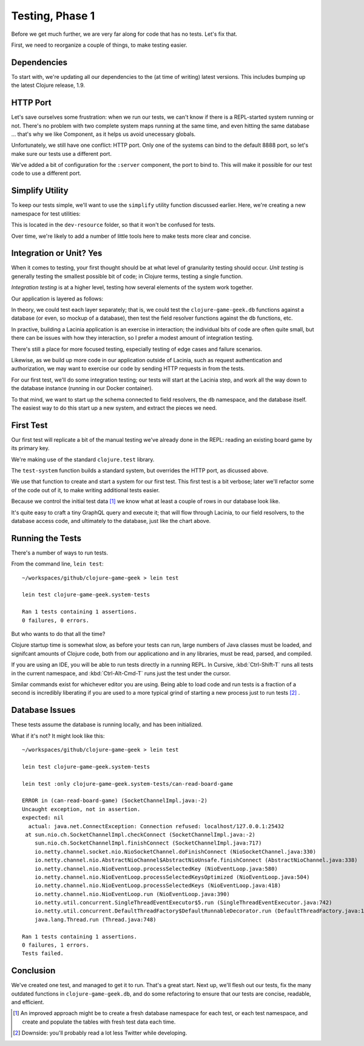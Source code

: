 Testing, Phase 1
================

Before we get much further, we are very far along for code that has no tests.  Let's fix that.

First, we need to reorganize a couple of things, to make testing easier.

Dependencies
------------


.. ex:: 593e5e55aa57aa4bd2d30eb8dd0ebf8e810cd197 project.clj
   :emphasize-lines: 6-12

To start with, we're updating all our dependencies to the (at time of writing) latest versions.
This includes bumping up the latest Clojure release, 1.9.

HTTP Port
---------

Let's save ourselves some frustration: when we run our tests, we can't know if there
is a REPL-started system running or not.
There's no problem with two complete system maps running at the same time, and even
hitting the same database ... that's why we like Component, as it helps us avoid unecessary globals.

Unfortunately, we still have one conflict: HTTP port.
Only one of the systems can bind to the default 8888 port, so let's make sure our tests use
a different port.

.. ex:: 7783822f9b2606d95b5db79391e60a444fd05dac src/clojure_game_geek/server.clj
   :emphasize-lines: 6,12-13,23

We've added a bit of configuration for the ``:server`` component, the port to bind to.
This will make it possible for our test code to use a different port.

Simplify Utility
----------------

To keep our tests simple, we'll want to use the ``simplify`` utility function discussed earlier.
Here, we're creating a new namespace for test utilities:

.. ex:: 4388d0d7974e498fb600da77a2d7915c8e8a0812 dev-resources/clojure_game_geek/test_utils.clj

This is located in the ``dev-resource`` folder, so that it won't be confused for tests.

Over time, we're likely to add a number of little tools here to make tests more clear and concise.

Integration or Unit?  Yes
-------------------------

When it comes to testing, your first thought should be at what level of granularity testing should occur.
`Unit testing` is generally testing the smallest possible bit of code; in Clojure terms, testing a single
function.

`Integration testing` is at a higher level, testing how several elements of the system work together.

Our application is layered as follows:

.. graphviz::

    digraph {

      graph [rankdir=LR];

      client [label="External Client"]
      fieldresolver [label="Field Resolver\nfunction"]
      dbaccess [label="clojure-game-geek.db\nfunction"]

      client -> HTTP -> Pedestal -> Lacinia -> fieldresolver -> dbaccess -> DB

    }

In theory, we could test each layer separately;  that is, we could test the
``clojure-game-geek.db`` functions against a database (or even, so mockup of a database),
then test the field resolver functions against the ``db`` functions, etc.

In practive, building a Lacinia application is an exercise in interaction; the individual bits
of code are often quite small, but there can be issues with how they interaction, so I prefer
a modest amount of integration testing.

There's still a place for more focused testing, especially testing of edge cases and failure
scenarios.

Likewise, as we build up more code in our application outside of Lacinia, such as request
authentication and authorization, we may want to exercise our code by sending HTTP requests in
from the tests.

For our first test, we'll do some integration testing; our tests will start at the
Lacinia step, and work all the way down to the database instance (running in our Docker container).

To that mind, we want to start up the schema connected to field resolvers, the ``db`` namespace,
and the database itself.
The easiest way to do this start up a new system, and extract the pieces we need.

First Test
----------

Our first test will replicate a bit of the manual testing we've already done in the REPL: reading
an existing board game by its primary key.

.. ex:: 7783822f9b2606d95b5db79391e60a444fd05dac test/clojure_game_geek/system_tests.clj

We're making use of the standard ``clojure.test`` library.

The ``test-system`` function builds a standard system, but overrides the HTTP port, as dicussed above.

We use that function to create and start a system for our first test.
This first test is a bit verbose; later we'll refactor some of the code out of it, to make writing
additional tests easier.

Because we control the initial test data [#testdata]_ we know what at least a couple of rows
in our database look like.

It's quite easy to craft a tiny GraphQL query and execute it; that will flow through Lacinia, to
our field resolvers, to the database access code, and ultimately to the database, just like
the chart above.

Running the Tests
-----------------

There's a number of ways to run tests.

From the command line, ``lein test``::

   ~/workspaces/github/clojure-game-geek > lein test

   lein test clojure-game-geek.system-tests

   Ran 1 tests containing 1 assertions.
   0 failures, 0 errors.


But who wants to do that all the time?

Clojure startup time is somewhat slow, as before your tests can run, large numbers of Java classes
must be loaded, and signifcant amounts of Clojure code, both from our applicationo and in any libraries, must
be read, parsed, and compiled.

If you are using an IDE, you will be able to run tests directly in a running REPL.
In Cursive, :kbd:`Ctrl-Shift-T` runs all tests in the current namespace, and
:kbd:`Ctrl-Alt-Cmd-T` runs just the test under the cursor.

Similar commands exist for whichever editor you are using.
Being able to load code and run tests is a fraction of a second is incredibly liberating if you are
used to a more typical grind of starting a new process just to run tests [#twitter]_ .

Database Issues
---------------

These tests assume the database is running locally, and has been initialized.


What if it's not?  It might look like this::

   ~/workspaces/github/clojure-game-geek > lein test

   lein test clojure-game-geek.system-tests

   lein test :only clojure-game-geek.system-tests/can-read-board-game

   ERROR in (can-read-board-game) (SocketChannelImpl.java:-2)
   Uncaught exception, not in assertion.
   expected: nil
     actual: java.net.ConnectException: Connection refused: localhost/127.0.0.1:25432
    at sun.nio.ch.SocketChannelImpl.checkConnect (SocketChannelImpl.java:-2)
       sun.nio.ch.SocketChannelImpl.finishConnect (SocketChannelImpl.java:717)
       io.netty.channel.socket.nio.NioSocketChannel.doFinishConnect (NioSocketChannel.java:330)
       io.netty.channel.nio.AbstractNioChannel$AbstractNioUnsafe.finishConnect (AbstractNioChannel.java:338)
       io.netty.channel.nio.NioEventLoop.processSelectedKey (NioEventLoop.java:580)
       io.netty.channel.nio.NioEventLoop.processSelectedKeysOptimized (NioEventLoop.java:504)
       io.netty.channel.nio.NioEventLoop.processSelectedKeys (NioEventLoop.java:418)
       io.netty.channel.nio.NioEventLoop.run (NioEventLoop.java:390)
       io.netty.util.concurrent.SingleThreadEventExecutor$5.run (SingleThreadEventExecutor.java:742)
       io.netty.util.concurrent.DefaultThreadFactory$DefaultRunnableDecorator.run (DefaultThreadFactory.java:145)
       java.lang.Thread.run (Thread.java:748)

   Ran 1 tests containing 1 assertions.
   0 failures, 1 errors.
   Tests failed.

Conclusion
----------

We've created one test, and managed to get it to run.
That's a great start.
Next up, we'll flesh out our tests, fix the many outdated
functions in ``clojure-game-geek.db``, and do some refactoring to ensure that our tests
are concise, readable, and efficient.

.. [#testdata] An improved approach might be to create a fresh database namespace for each test, or
   each test namespace, and create and populate the tables with fresh test data each time.

.. [#twitter] Downside: you'll probably read a lot less Twitter while developing.


